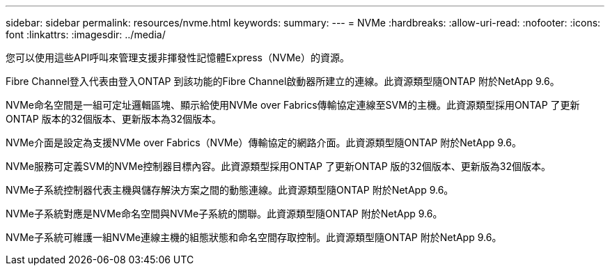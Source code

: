 ---
sidebar: sidebar 
permalink: resources/nvme.html 
keywords:  
summary:  
---
= NVMe
:hardbreaks:
:allow-uri-read: 
:nofooter: 
:icons: font
:linkattrs: 
:imagesdir: ../media/


[role="lead"]
您可以使用這些API呼叫來管理支援非揮發性記憶體Express（NVMe）的資源。

Fibre Channel登入代表由登入ONTAP 到該功能的Fibre Channel啟動器所建立的連線。此資源類型隨ONTAP 附於NetApp 9.6。

NVMe命名空間是一組可定址邏輯區塊、顯示給使用NVMe over Fabrics傳輸協定連線至SVM的主機。此資源類型採用ONTAP 了更新ONTAP 版本的32個版本、更新版本為32個版本。

NVMe介面是設定為支援NVMe over Fabrics（NVMe）傳輸協定的網路介面。此資源類型隨ONTAP 附於NetApp 9.6。

NVMe服務可定義SVM的NVMe控制器目標內容。此資源類型採用ONTAP 了更新ONTAP 版的32個版本、更新版為32個版本。

NVMe子系統控制器代表主機與儲存解決方案之間的動態連線。此資源類型隨ONTAP 附於NetApp 9.6。

NVMe子系統對應是NVMe命名空間與NVMe子系統的關聯。此資源類型隨ONTAP 附於NetApp 9.6。

NVMe子系統可維護一組NVMe連線主機的組態狀態和命名空間存取控制。此資源類型隨ONTAP 附於NetApp 9.6。
